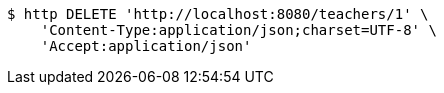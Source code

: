[source,bash]
----
$ http DELETE 'http://localhost:8080/teachers/1' \
    'Content-Type:application/json;charset=UTF-8' \
    'Accept:application/json'
----